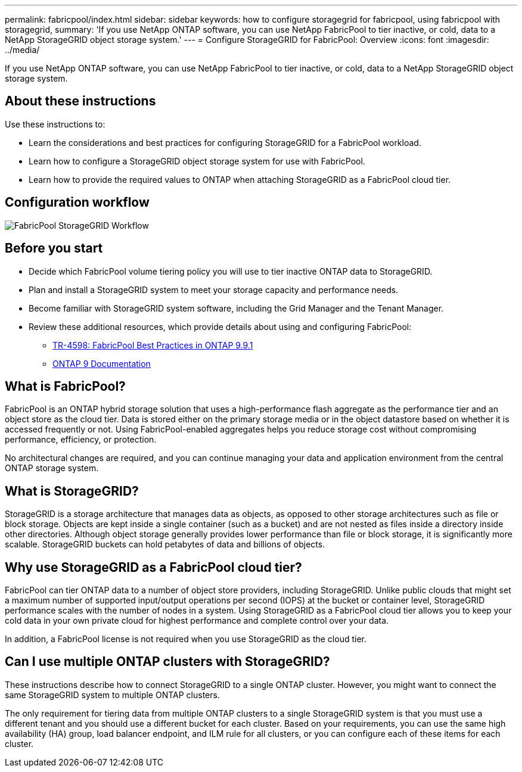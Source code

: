 ---
permalink: fabricpool/index.html
sidebar: sidebar
keywords: how to configure storagegrid for fabricpool, using fabricpool with storagegrid,
summary: 'If you use NetApp ONTAP software, you can use NetApp FabricPool to tier inactive, or cold, data to a NetApp StorageGRID object storage system.'
---
=  Configure StorageGRID for FabricPool: Overview
:icons: font
:imagesdir: ../media/

[.lead]
If you use NetApp ONTAP software, you can use NetApp FabricPool to tier inactive, or cold, data to a NetApp StorageGRID object storage system.

== About these instructions

Use these instructions to:

* Learn the considerations and best practices for configuring StorageGRID for a FabricPool workload.
* Learn how to configure a StorageGRID object storage system for use with FabricPool.
* Learn how to provide the required values to ONTAP when attaching StorageGRID as a FabricPool cloud tier. 

== Configuration workflow

image::../media/fabricpool_storagegrid_workflow.png[FabricPool StorageGRID Workflow]

== Before you start
* Decide which FabricPool volume tiering policy you will use to tier inactive ONTAP data to StorageGRID.
* Plan and install a StorageGRID system to meet your storage capacity and performance needs.
* Become familiar with StorageGRID system software, including the Grid Manager and the Tenant Manager.
* Review these additional resources, which provide details about using and configuring FabricPool:

** https://www.netapp.com/pdf.html?item=/media/17239-tr4598pdf.pdf[TR-4598: FabricPool Best Practices in ONTAP 9.9.1^]
** https://docs.netapp.com/us-en/ontap/index.html[ONTAP 9 Documentation^]

== What is FabricPool?

FabricPool is an ONTAP hybrid storage solution that uses a high-performance flash aggregate as the performance tier and an object store as the cloud tier. Data is stored either on the primary storage media or in the object datastore based on whether it is accessed frequently or not. Using FabricPool-enabled aggregates helps you reduce storage cost without compromising performance, efficiency, or protection.

No architectural changes are required, and you can continue managing your data and application environment from the central ONTAP storage system.

== What is StorageGRID?

StorageGRID is a storage architecture that manages data as objects, as opposed to other storage architectures such as file or block storage. Objects are kept inside a single container (such as a bucket) and are not nested as files inside a directory inside other directories. Although object storage generally provides lower performance than file or block storage, it is significantly more scalable. StorageGRID buckets can hold petabytes of data and billions of objects.

== Why use StorageGRID as a FabricPool cloud tier?
FabricPool can tier ONTAP data to a number of object store providers, including StorageGRID. Unlike public clouds that might set a maximum number of supported input/output operations per second (IOPS) at the bucket or container level, StorageGRID performance scales with the number of nodes in a system. Using StorageGRID as a FabricPool cloud tier allows you to keep your cold data in your own private cloud for highest performance and complete control over your data.

In addition, a FabricPool license is not required when you use StorageGRID as the cloud tier.

== Can I use multiple ONTAP clusters with StorageGRID?

These instructions describe how to connect StorageGRID to a single ONTAP cluster. However, you might want to connect the same StorageGRID system to multiple ONTAP clusters.

The only requirement for tiering data from multiple ONTAP clusters to a single StorageGRID system is that you must use a different tenant and you should use a different bucket for each cluster. Based on your requirements, you can use the same high availability (HA) group, load balancer endpoint, and ILM rule for all clusters, or you can configure each of these items for each cluster.
